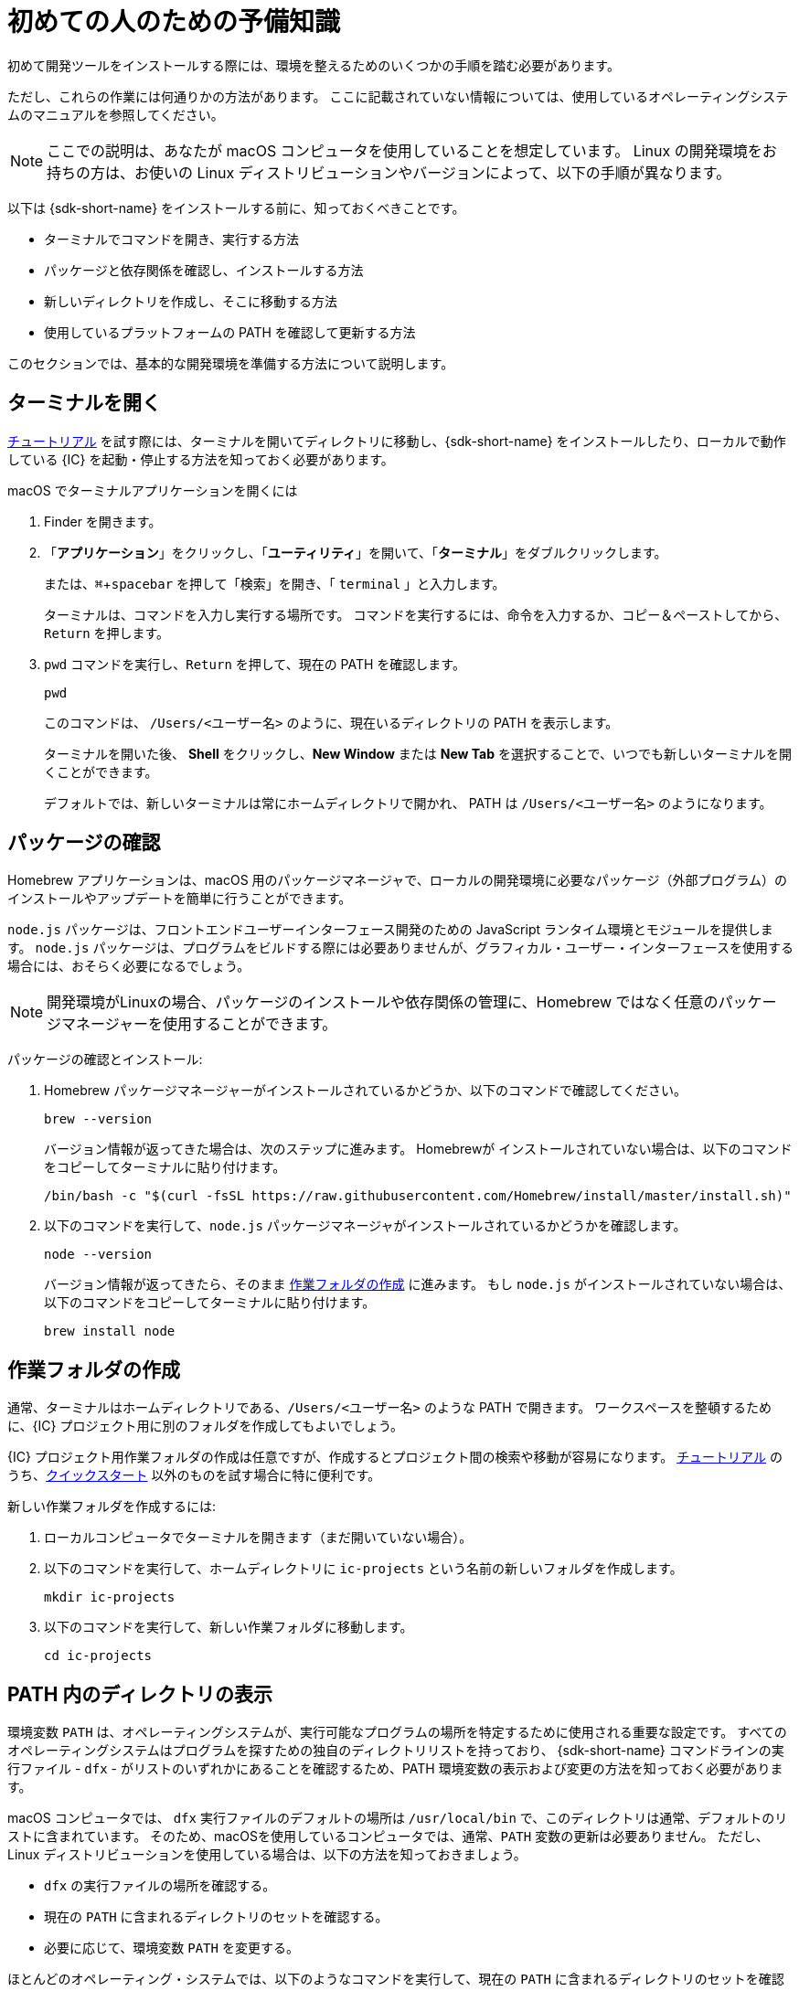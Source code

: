 =  初めての人のための予備知識
:experimental:
:commandkey: &#8984;

初めて開発ツールをインストールする際には、環境を整えるためのいくつかの手順を踏む必要があります。

ただし、これらの作業には何通りかの方法があります。
ここに記載されていない情報については、使用しているオペレーティングシステムのマニュアルを参照してください。

NOTE: ここでの説明は、あなたが macOS コンピュータを使用していることを想定しています。
Linux の開発環境をお持ちの方は、お使いの Linux ディストリビューションやバージョンによって、以下の手順が異なります。

以下は {sdk-short-name} をインストールする前に、知っておくべきことです。

* ターミナルでコマンドを開き、実行する方法
* パッケージと依存関係を確認し、インストールする方法
* 新しいディレクトリを作成し、そこに移動する方法
* 使用しているプラットフォームの PATH を確認して更新する方法

このセクションでは、基本的な開発環境を準備する方法について説明します。

[[open-terminal]]
== ターミナルを開く

link:../developers-guide/tutorials-intro{outfilesuffix}[チュートリアル] を試す際には、ターミナルを開いてディレクトリに移動し、{sdk-short-name} をインストールしたり、ローカルで動作している {IC} を起動・停止する方法を知っておく必要があります。

macOS でターミナルアプリケーションを開くには

. Finder を開きます。
. 「*アプリケーション*」をクリックし、「*ユーティリティ*」を開いて、「*ターミナル*」をダブルクリックします。
+
または、kbd:[{commandkey} + spacebar] を押して「検索」を開き、「 `terminal` 」と入力します。
+
ターミナルは、コマンドを入力し実行する場所です。
コマンドを実行するには、命令を入力するか、コピー＆ペーストしてから、kbd:[Return] を押します。
. `pwd` コマンドを実行し、kbd:[Return] を押して、現在の PATH を確認します。
+
[source,bash]
----
pwd
----
+
このコマンドは、 `/Users/<ユーザー名>` のように、現在いるディレクトリの PATH を表示します。
+
ターミナルを開いた後、 *Shell* をクリックし、*New Window* または *New Tab* を選択することで、いつでも新しいターミナルを開くことができます。
+
デフォルトでは、新しいターミナルは常にホームディレクトリで開かれ、 PATH は  `/Users/<ユーザー名>` のようになります。
+
+

[[check-pkgs]]
== パッケージの確認

Homebrew アプリケーションは、macOS 用のパッケージマネージャで、ローカルの開発環境に必要なパッケージ（外部プログラム）のインストールやアップデートを簡単に行うことができます。

`node.js` パッケージは、フロントエンドユーザーインターフェース開発のための JavaScript ランタイム環境とモジュールを提供します。
`node.js` パッケージは、プログラムをビルドする際には必要ありませんが、グラフィカル・ユーザー・インターフェースを使用する場合には、おそらく必要になるでしょう。

NOTE: 開発環境がLinuxの場合、パッケージのインストールや依存関係の管理に、Homebrew ではなく任意のパッケージマネージャーを使用することができます。

パッケージの確認とインストール: 

. Homebrew パッケージマネージャーがインストールされているかどうか、以下のコマンドで確認してください。
+
[source,bash]
----
brew --version
----
+
バージョン情報が返ってきた場合は、次のステップに進みます。
Homebrewが インストールされていない場合は、以下のコマンドをコピーしてターミナルに貼り付けます。
+
[source,bash]
----
/bin/bash -c "$(curl -fsSL https://raw.githubusercontent.com/Homebrew/install/master/install.sh)"
----
. 以下のコマンドを実行して、`node.js` パッケージマネージャがインストールされているかどうかを確認します。
+
[source,bash]
----
node --version
----
+
バージョン情報が返ってきたら、そのまま <<working-folder, 作業フォルダの作成>> に進みます。
もし `node.js` がインストールされていない場合は、以下のコマンドをコピーしてターミナルに貼り付けます。
+
[source,bash]
----
brew install node
----

[[working-folder]]
== 作業フォルダの作成

通常、ターミナルはホームディレクトリである、`/Users/<ユーザー名>` のような PATH で開きます。
ワークスペースを整頓するために、{IC} プロジェクト用に別のフォルダを作成してもよいでしょう。

{IC} プロジェクト用作業フォルダの作成は任意ですが、作成するとプロジェクト間の検索や移動が容易になります。
link:../developers-guide/tutorials-intro{outfilesuffix}[チュートリアル] のうち、link:quickstart-intro{outfilesuffix}[クイックスタート] 以外のものを試す場合に特に便利です。

新しい作業フォルダを作成するには:

. ローカルコンピュータでターミナルを開きます（まだ開いていない場合）。
. 以下のコマンドを実行して、ホームディレクトリに  `+ic-projects+`  という名前の新しいフォルダを作成します。
+
[source,bash]
----
mkdir ic-projects
----
. 以下のコマンドを実行して、新しい作業フォルダに移動します。
+
[source,bash]
----
cd ic-projects
----

[[check-path]]
== PATH 内のディレクトリの表示

環境変数 `+PATH+` は、オペレーティングシステムが、実行可能なプログラムの場所を特定するために使用される重要な設定です。
すべてのオペレーティングシステムはプログラムを探すための独自のディレクトリリストを持っており、 {sdk-short-name} コマンドラインの実行ファイル - `+dfx+` - がリストのいずれかにあることを確認するため、PATH 環境変数の表示および変更の方法を知っておく必要があります。

macOS コンピュータでは、 `+dfx+` 実行ファイルのデフォルトの場所は `+/usr/local/bin+` で、このディレクトリは通常、デフォルトのリストに含まれています。
そのため、macOSを使用しているコンピュータでは、通常、`+PATH+` 変数の更新は必要ありません。
ただし、Linux ディストリビューションを使用している場合は、以下の方法を知っておきましょう。

* `+dfx+` の実行ファイルの場所を確認する。
* 現在の `+PATH+` に含まれるディレクトリのセットを確認する。
* 必要に応じて、環境変数 `+PATH+` を変更する。

ほとんどのオペレーティング・システムでは、以下のようなコマンドを実行して、現在の `+PATH+` に含まれるディレクトリのセットを確認することができます。
....
export $PATH
....

{sdk-short-name} をインストールした後に、 `+dfx+` の実行ファイルの場所を確認するには、以下のコマンドを実行してください。

....
which dfx
....

現在の `+$PATH+` にリストされているディレクトリのいずれにも `+dfx+` の実行ファイルがない場合は、実行ファイルを移動するか、`+PATH+` の設定を変更する必要があります。
`+PATH+` を更新するための具体的な手順はお使いのオペレーティングシステムによって異なりますが、多くの場合、以下のようなコマンドを実行して、 `+~/bin+` などの適切なディレクトリを指定します。

....
export PATH=<dfx コマンドが配置されているディレクトリ>
....

これで、{sdk-short-name} の link:local-quickstart{outfilesuffix}#download-and-install[インストール] とコーディングを始める準備ができました!


////
= Preliminary steps for newcomers
:experimental:
:commandkey: &#8984;

If this is the first time you are installing developer tools on your computer, you might need to take a few extra steps to prepare your environment.

However, there are often multiple ways to perform each of these tasks.
If you need more help than provided here, see the documentation for the operating system you are using.

NOTE: The instructions here assume that you are using a macOS computer.
If you have a Linux development environment, the steps to follow depend on the specific Linux distribution and version you use.

Before you install the {sdk-short-name}, you need to know:

* How to open and run commands in a terminal
* How to check for and install packages and dependencies
* How to create and navigate to new directories
* How to view and update your PATH on the platform you use

The steps in this section describe how to prepare a basic development environment.

[[open-terminal]]
== Open a terminal

You need to know how to open a terminal and navigate to directories to install the {sdk-short-name} and to start and stop the {IC} running locally when trying any of the link:../developers-guide/tutorials-intro{outfilesuffix}[tutorials].

To open the Terminal application on macOS:

. Open the Finder. 
. Click *Applications*, open *Utilities*, then double-click *Terminal*.
+
Alternatively, you can press the kbd:[{commandkey} + spacebar] keyboard keys to open Search, then type `terminal`.
+
The terminal is where you are going to execute command-line instructions. 
To execute a command, you type or copy and paste an instruction, then press kbd:[Return].
. Check your current path by running the print working directory–`pwd`—command, then pressing kbd:[Return].
+
[source,bash]
----
pwd
----
+
This command displays your current directory with a path like `/Users/<your-user-name>`.
+
After you open the Terminal application, you can open new terminal shell at any time by clicking *Shell*, then selecting *New Window* or *New Tab*.
+
By default, a new terminal shell always opens in your home directory with a path like `/Users/<your-user-name>`.

[[check-pkgs]]
== Check for packages

The Homebrew application is a package manager for macOS that makes it easy to install and update packages—that is, external programs—that you need to have available in a local development environment.

The `node.js` package provides a JavaScript runtime environment and modules for front-end user interface development. 
The `node.js` package is not required to build programs, but you'll probably need it if you want to add a graphical user interface to your program.

NOTE: If your development environment is Linux, you can use a package manager of your choice instead of Homebrew to install packages and manage dependencies. 

To check and install packages:

. Check whether you have the Homebrew package manager installed by running the following command:
+
[source,bash]
----
brew --version
----
+
If the command returns version information, continue to the next step.
If Homebrew isn't installed, copy and paste the following command in your terminal:
+
[source,bash]
----
/bin/bash -c "$(curl -fsSL https://raw.githubusercontent.com/Homebrew/install/master/install.sh)"
----
. Check whether you have the `node.js` package manager installed by running the following command:
+
[source,bash]
----
node --version
----
+
If the command returns version information, continue to <<Create a working folder>>.
If `node.js` isn't installed, copy and paste the following command in your terminal:
+
[source,bash]
----
brew install node
----

[[working-folder]]
== Create a working folder

By default, a new terminal shell always opens in your home directory with a path like `/Users/<your-user-name>`.
To keep your workspace tidy, you can create a separate folder for your {IC} projects.

Creating a working folder for {IC} projects is optional, but can make it easier to find and navigate between projects.
A separate folder is especially useful if you plan to experiment with any of the link:../developers-guide/tutorials-intro{outfilesuffix}[tutorials] beyond the link:quickstart-intro{outfilesuffix}[Quick start].

To create a new working folder:

. Open a terminal shell on your local computer, if you don’t already have one open.
. Create a new folder called `+ic-projects+` in your home directory by running the following command:
+
[source,bash]
----
mkdir ic-projects
----
. Change to the new working folder by running the following command:
+
[source,bash]
----
cd ic-projects
----

[[check-path]]
== View directories in your PATH

The `+PATH+` environment variable is an important setting that your operating system uses to locate
the set of directories where executable programs are located. 
Because every operating system has its own set of directories where it expects to find programs, you need to know how to view and update the PATH environment variable so that you can verify that the {sdk-short-name} command-line executable—`+dfx+`—is in one of the directories listed.

On macOS computers, the default location for the `+dfx+` executable is `+/usr/local/bin+` and this directory is typically included in the default set of paths. 
Therefore, updating the `+PATH+` variable is usually not necessary for computers running macOS.
If you are using a Linux distribution, however, you should know how to do the following:

* Verify the location of the `+dfx+` executable.
* View the set of directories in your current `+PATH+`.
* Update the `+PATH+` environment variable, if necessary.

On most operating systems, you can run a command similar to the following to view the set of directories in your current `+PATH+`:

....
export $PATH
....

To check the location of the `+dfx+` executable after you install the {sdk-short-name}, you might run a command similar to the following:

....
which dfx
....

If the `+dfx+` executable is not in one of the directories listed in your current `+$PATH+`, you need to move the executable or update the `+PATH+` setting.
The specific steps for updating the `+PATH+` depend on your operating system, but, in many cases, you can run a command similar to the following and specifying the appropriate directory, such as `+~/bin+`:

....
export PATH=<path-to-directory-for-dfx>
....

Now you're ready to link:local-quickstart{outfilesuffix}#download-and-install[install] the {sdk-short-name} and get coding!
////